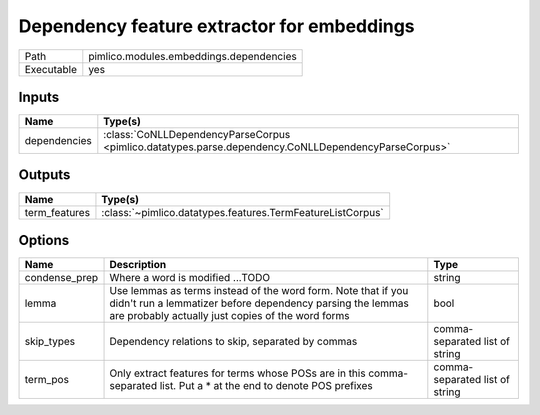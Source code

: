Dependency feature extractor for embeddings
~~~~~~~~~~~~~~~~~~~~~~~~~~~~~~~~~~~~~~~~~~~

.. py:module:: pimlico.modules.embeddings.dependencies

+------------+-----------------------------------------+
| Path       | pimlico.modules.embeddings.dependencies |
+------------+-----------------------------------------+
| Executable | yes                                     |
+------------+-----------------------------------------+

.. todo::

   Document this module


Inputs
======

+--------------+-----------------------------------------------------------------------------------------------------+
| Name         | Type(s)                                                                                             |
+==============+=====================================================================================================+
| dependencies | :class:`CoNLLDependencyParseCorpus <pimlico.datatypes.parse.dependency.CoNLLDependencyParseCorpus>` |
+--------------+-----------------------------------------------------------------------------------------------------+

Outputs
=======

+---------------+------------------------------------------------------------+
| Name          | Type(s)                                                    |
+===============+============================================================+
| term_features | :class:`~pimlico.datatypes.features.TermFeatureListCorpus` |
+---------------+------------------------------------------------------------+

Options
=======

+---------------+---------------------------------------------------------------------------------------------------------------------------------------------------------------------------------+--------------------------------+
| Name          | Description                                                                                                                                                                     | Type                           |
+===============+=================================================================================================================================================================================+================================+
| condense_prep | Where a word is modified ...TODO                                                                                                                                                | string                         |
+---------------+---------------------------------------------------------------------------------------------------------------------------------------------------------------------------------+--------------------------------+
| lemma         | Use lemmas as terms instead of the word form. Note that if you didn't run a lemmatizer before dependency parsing the lemmas are probably actually just copies of the word forms | bool                           |
+---------------+---------------------------------------------------------------------------------------------------------------------------------------------------------------------------------+--------------------------------+
| skip_types    | Dependency relations to skip, separated by commas                                                                                                                               | comma-separated list of string |
+---------------+---------------------------------------------------------------------------------------------------------------------------------------------------------------------------------+--------------------------------+
| term_pos      | Only extract features for terms whose POSs are in this comma-separated list. Put a * at the end to denote POS prefixes                                                          | comma-separated list of string |
+---------------+---------------------------------------------------------------------------------------------------------------------------------------------------------------------------------+--------------------------------+

